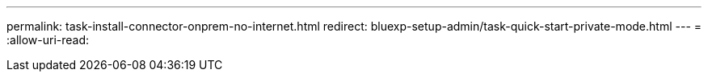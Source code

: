 ---
permalink: task-install-connector-onprem-no-internet.html 
redirect: bluexp-setup-admin/task-quick-start-private-mode.html 
---
= 
:allow-uri-read: 


